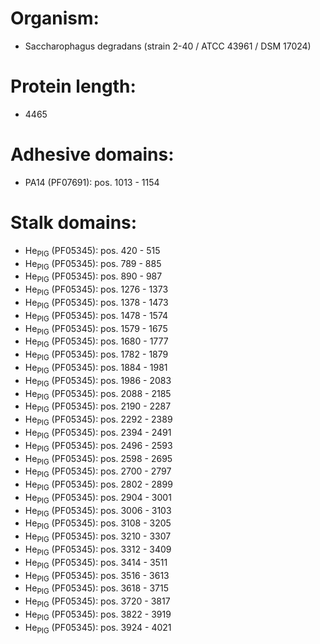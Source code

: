 * Organism:
- Saccharophagus degradans (strain 2-40 / ATCC 43961 / DSM 17024)
* Protein length:
- 4465
* Adhesive domains:
- PA14 (PF07691): pos. 1013 - 1154
* Stalk domains:
- He_PIG (PF05345): pos. 420 - 515
- He_PIG (PF05345): pos. 789 - 885
- He_PIG (PF05345): pos. 890 - 987
- He_PIG (PF05345): pos. 1276 - 1373
- He_PIG (PF05345): pos. 1378 - 1473
- He_PIG (PF05345): pos. 1478 - 1574
- He_PIG (PF05345): pos. 1579 - 1675
- He_PIG (PF05345): pos. 1680 - 1777
- He_PIG (PF05345): pos. 1782 - 1879
- He_PIG (PF05345): pos. 1884 - 1981
- He_PIG (PF05345): pos. 1986 - 2083
- He_PIG (PF05345): pos. 2088 - 2185
- He_PIG (PF05345): pos. 2190 - 2287
- He_PIG (PF05345): pos. 2292 - 2389
- He_PIG (PF05345): pos. 2394 - 2491
- He_PIG (PF05345): pos. 2496 - 2593
- He_PIG (PF05345): pos. 2598 - 2695
- He_PIG (PF05345): pos. 2700 - 2797
- He_PIG (PF05345): pos. 2802 - 2899
- He_PIG (PF05345): pos. 2904 - 3001
- He_PIG (PF05345): pos. 3006 - 3103
- He_PIG (PF05345): pos. 3108 - 3205
- He_PIG (PF05345): pos. 3210 - 3307
- He_PIG (PF05345): pos. 3312 - 3409
- He_PIG (PF05345): pos. 3414 - 3511
- He_PIG (PF05345): pos. 3516 - 3613
- He_PIG (PF05345): pos. 3618 - 3715
- He_PIG (PF05345): pos. 3720 - 3817
- He_PIG (PF05345): pos. 3822 - 3919
- He_PIG (PF05345): pos. 3924 - 4021

